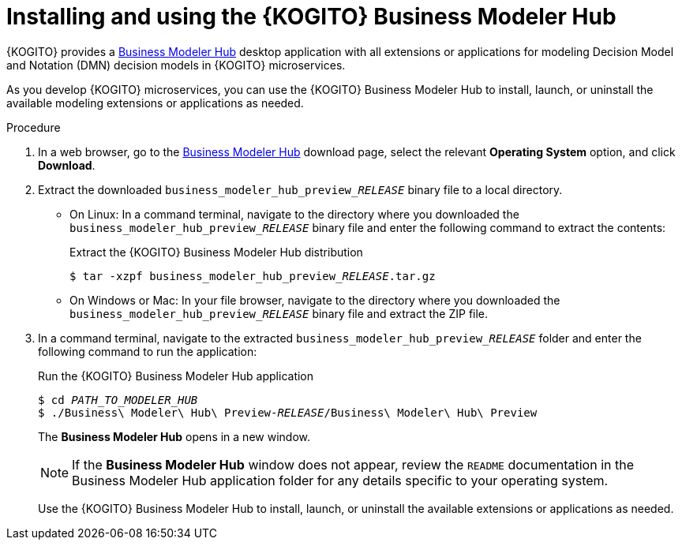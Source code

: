 [id="proc-kogito-modelers-install_{context}"]
= Installing and using the {KOGITO} Business Modeler Hub

{KOGITO} provides a https://kiegroup.github.io/kogito-online/#/download[Business Modeler Hub] desktop application with all extensions or applications for modeling Decision Model and Notation (DMN) decision models in {KOGITO} microservices.

As you develop {KOGITO} microservices, you can use the {KOGITO} Business Modeler Hub to install, launch, or uninstall the available modeling extensions or applications as needed.

.Procedure
. In a web browser, go to the https://kiegroup.github.io/kogito-online/#/download[Business Modeler Hub] download page, select the relevant *Operating System* option, and click *Download*.
. Extract the downloaded `business_modeler_hub_preview___RELEASE__` binary file to a local directory.
+
--
* On Linux: In a command terminal, navigate to the directory where you downloaded the `business_modeler_hub_preview___RELEASE__` binary file and enter the following command to extract the contents:
+
.Extract the {KOGITO} Business Modeler Hub distribution
[source,subs="attributes+,+quotes"]
----
$ tar -xzpf business_modeler_hub_preview___RELEASE__.tar.gz
----

* On Windows or Mac: In your file browser, navigate to the directory where you downloaded the `business_modeler_hub_preview___RELEASE__` binary file and extract the ZIP file.
--
. In a command terminal, navigate to the extracted `business_modeler_hub_preview___RELEASE__` folder and enter the following command to run the application:
+
--
.Run the {KOGITO} Business Modeler Hub application
[source,subs="attributes+,+quotes"]
----
$ cd __PATH_TO_MODELER_HUB__
$ ./Business\ Modeler\ Hub\ Preview-__RELEASE__/Business\ Modeler\ Hub\ Preview
----

The *Business Modeler Hub* opens in a new window.

NOTE: If the *Business Modeler Hub* window does not appear, review the `README` documentation in the Business Modeler Hub application folder for any details specific to your operating system.

Use the {KOGITO} Business Modeler Hub to install, launch, or uninstall the available extensions or applications as needed.
--
